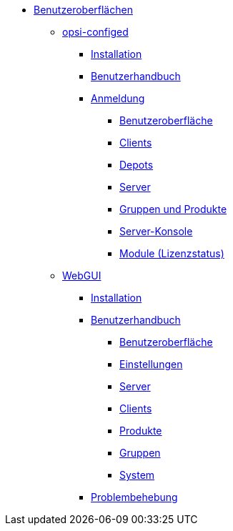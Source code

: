 * xref:gui.adoc[Benutzeroberflächen]
    ** xref:configed.adoc[opsi-configed]
        *** xref:configed/installation.adoc[Installation]
        *** xref:configed/userguide.adoc[Benutzerhandbuch]
		*** xref:configed/userguide-login.adoc[Anmeldung]
		**** xref:configed/userguide-generalui.adoc[Benutzeroberfläche]
        **** xref:configed/userguide-clients.adoc[Clients]
		**** xref:configed/userguide-depots.adoc[Depots]
		**** xref:configed/userguide-server.adoc[Server]
		**** xref:configed/userguide-group-products.adoc[Gruppen und Produkte]
		**** xref:configed/userguide-serverconsole.adoc[Server-Konsole]
		**** xref:configed/userguide-validation-opsi-modules.adoc[Module (Lizenzstatus)]
	** xref:webgui.adoc[WebGUI]
		*** xref:webgui/installation.adoc[Installation]
		*** xref:webgui/userguide.adoc[Benutzerhandbuch]
		**** xref:webgui/userguide-generalui.adoc[Benutzeroberfläche]
		**** xref:webgui/userguide-settings.adoc[Einstellungen]
		**** xref:webgui/userguide-server.adoc[Server]
		**** xref:webgui/userguide-clients.adoc[Clients]
		**** xref:webgui/userguide-products.adoc[Produkte]
		**** xref:webgui/userguide-groups.adoc[Gruppen]
		**** xref:webgui/userguide-system.adoc[System]
		*** xref:webgui/userguide-troubleshooting.adoc[Problembehebung]


